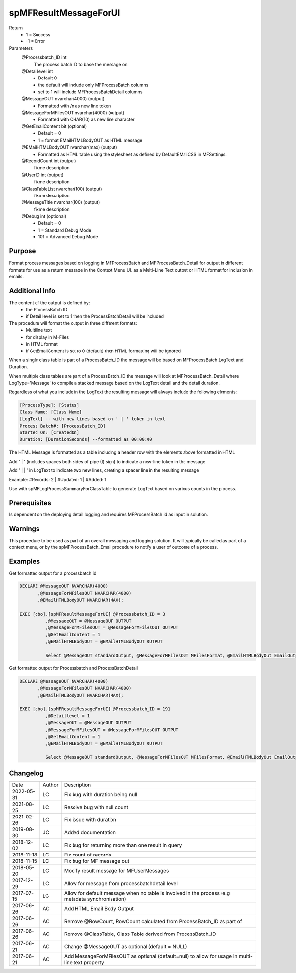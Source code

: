 
======================
spMFResultMessageForUI
======================

Return
  - 1 = Success
  - -1 = Error
Parameters
  @Processbatch\_ID int
    The process batch ID to base the message on
  @Detaillevel int
    - Default 0
    - the default will include only MFProcessBatch columns
    - set to 1 will include MFProcessBatchDetail columns
  @MessageOUT nvarchar(4000) (output)
    - Formatted with /n as new line token
  @MessageForMFilesOUT nvarchar(4000) (output)
    - Formatted with CHAR(10) as new line character
  @GetEmailContent bit (optional)
    - Default = 0
    - 1 = format EMailHTMLBodyOUT as HTML message 
  @EMailHTMLBodyOUT nvarchar(max) (output)
    - Formatted as HTML table using the stylesheet as defined by DefaultEMailCSS in MFSettings.
  @RecordCount int (output)
    fixme description
  @UserID int (output)
    fixme description
  @ClassTableList nvarchar(100) (output)
    fixme description
  @MessageTitle nvarchar(100) (output)
    fixme description
  @Debug int (optional)
    - Default = 0
    - 1 = Standard Debug Mode
    - 101 = Advanced Debug Mode

Purpose
=======

Format process messages based on logging in MFProcessBatch and MFProcessBatch_Detail for output in different formats for use as a return message in the Context Menu UI, as a Multi-Line Text output or HTML format for inclusion in emails.

Additional Info
===============

The content of the output is defined by:
  - the ProcessBatch ID
  - if Detail level is set to 1 then the ProcessBatchDetail will be included

The procedure will format the output in three different formats:
  - Multiline text
  - for display in M-Files
  - in HTML format
  - if GetEmailContent is set to 0 (default) then HTML formatting will be ignored


When a single class table is part of a ProcessBatch_ID the message will be based on MFProcessBatch.LogText and Duration.

When multiple class tables are part of a ProcessBatch_ID the message will look at MFProcessBatch_Detail where LogType='Message' to compile a stacked message based on the LogText detail and the detail duration.

Regardless of what you include in the LogText the resulting message will always include the following elements:

.. code:: text

    [ProcessType]: [Status]
    Class Name: [Class Name]
    [LogText] -- with new lines based on ' | ' token in text
    Process Batch#: [ProcessBatch_ID]
    Started On: [CreatedOn]
    Duration: [DurationSeconds] --formatted as 00:00:00

The HTML Message is formatted as a table including a header row with the elements above formatted in HTML

Add ' | ' (includes spaces both sides of pipe (I) sign) to indicate a new-line token in the message

Add ' | | ' in LogText to indicate two new lines, creating a spacer line in the resulting message

Example: #Records: 2 | #Updated: 1 | #Added: 1

Use with spMFLogProcessSummaryForClassTable to generate LogText based on various counts in the process.

Prerequisites
=============

Is dependent on the deploying detail logging and requires MFProcessBatch id as input in solution.

Warnings
========

This procedure to be used as part of an overall messaging and logging solution. It will typically be called as part of a context menu,  or by the spMFProcessBatch_Email procedure to notify a user of outcome of a process.

Examples
========

Get formatted output for a processbatch id

.. code:: sql

    DECLARE @MessageOUT NVARCHAR(4000)
           ,@MessageForMFilesOUT NVARCHAR(4000)
           ,@EMailHTMLBodyOUT NVARCHAR(MAX);

    EXEC [dbo].[spMFResultMessageForUI] @Processbatch_ID = 3   
              ,@MessageOUT = @MessageOUT OUTPUT
              ,@MessageForMFilesOUT = @MessageForMFilesOUT OUTPUT
              ,@GetEmailContent = 1
              ,@EMailHTMLBodyOUT = @EMailHTMLBodyOUT OUTPUT

              Select @MessageOUT standardOutput, @MessageForMFilesOUT MFilesFormat, @EmailHTMLBodyOut EmailOutput

Get formatted output for Processbatch and ProcessBatchDetail

.. code:: sql

    DECLARE @MessageOUT NVARCHAR(4000)
           ,@MessageForMFilesOUT NVARCHAR(4000)
           ,@EMailHTMLBodyOUT NVARCHAR(MAX);

    EXEC [dbo].[spMFResultMessageForUI] @Processbatch_ID = 191
              ,@Detaillevel = 1     
              ,@MessageOUT = @MessageOUT OUTPUT
              ,@MessageForMFilesOUT = @MessageForMFilesOUT OUTPUT
              ,@GetEmailContent = 1
              ,@EMailHTMLBodyOUT = @EMailHTMLBodyOUT OUTPUT

              Select @MessageOUT standardOutput, @MessageForMFilesOUT MFilesFormat, @EmailHTMLBodyOut EmailOutput

Changelog
=========

==========  =========  ========================================================
Date        Author     Description
----------  ---------  --------------------------------------------------------
2022-05-31  LC         Fix bug with duration being null
2021-08-25  LC         Resolve bug with null count
2021-02-26  LC         Fix issue with duration
2019-08-30  JC         Added documentation
2018-12-02  LC         Fix bug for returning more than one result in query
2018-11-18  LC         Fix count of records
2018-11-15  LC         Fix bug for MF message out
2018-05-20  LC         Modify result message for MFUserMessages
2017-12-29  LC         Allow for message from processbatchdetail level
2017-07-15  LC         Allow for default message when no table is involved in the process (e.g metadata synchronisation)
2017-06-26  AC         Add HTML Email Body Output
2017-06-26  AC         Remove @RowCount, RowCount calculated from ProcessBatch_ID as part of
2017-06-26  AC         Remove @ClassTable, Class Table derived from ProcessBatch_ID
2017-06-21  AC         Change @MessageOUT as optional (default = NULL)
2017-06-21  AC         Add MessageForMFilesOUT as optional (default=null) to allow for usage in multi-line text property
==========  =========  ========================================================

